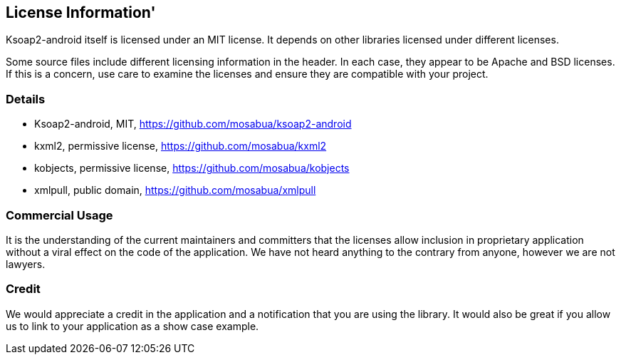 == License Information'

Ksoap2-android itself is licensed under an MIT license. It depends on other 
libraries licensed under different licenses.

Some source files include different licensing information in the header. In each
case, they appear to be Apache and BSD licenses. If this is a concern, use care
to examine the licenses and ensure they are compatible with your project.

=== Details

* Ksoap2-android, MIT, https://github.com/mosabua/ksoap2-android
* kxml2, permissive license, https://github.com/mosabua/kxml2
* kobjects, permissive license, https://github.com/mosabua/kobjects
* xmlpull, public domain, https://github.com/mosabua/xmlpull

=== Commercial Usage

It is the understanding of the current maintainers and committers that the 
licenses allow inclusion in proprietary application without a viral effect on 
the code of the application. We have not heard anything to the contrary from 
anyone, however we are not lawyers.

=== Credit

We would appreciate a credit in the application and a notification that you 
are using the library. It would also be great if you allow us to link to your application as a show case example.